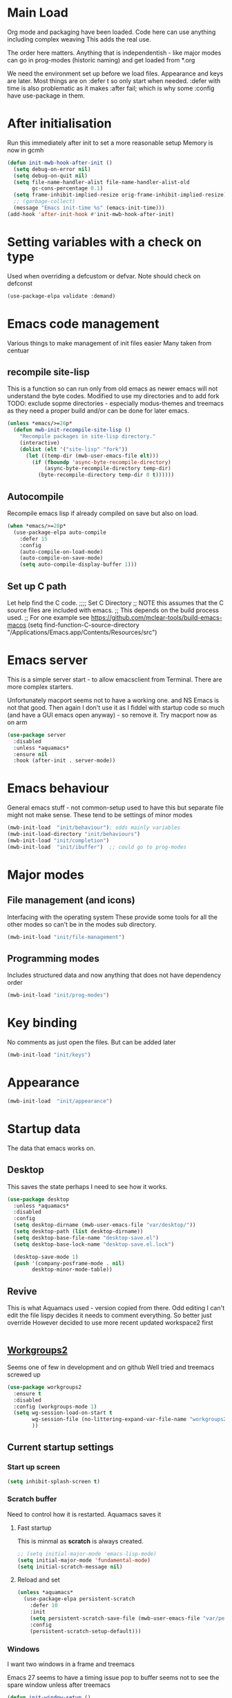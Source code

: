 #+TITLE Emacs configuration after org
#+PROPERTY:header-args :cache yes :tangle yes :comments link
#+STARTUP: content
* Main Load
:PROPERTIES:
:ID:       org_mark_2020-01-24T12-43-54+00-00_mini12:5A4CBEFD-074A-4547-815A-F5E0A16E4BA1
:END:
Org mode and packaging have been loaded. Code here can use anything including  complex weaving
This adds the real use.

The order here matters.  Anything that is independentish - like major modes can go in prog-modes (historic naming) and get loaded  from *.org

We need the environment set up before we load files. Appearance and keys are later. Most things are on :defer t so only start when needed. :defer with time is also problematic as it makes :after fail; which is why some :config have use-package in them.

* After initialisation
:PROPERTIES:
:ID:       org_mark_2020-01-24T12-43-54+00-00_mini12:9D8E9437-08ED-4247-BFC3-9B5BEE178468
:END:
Run this immediately after init to set a more reasonable setup
Memory is now in gcmh
#+NAME: org_mark_mini20.local_20220313T215313.571669
#+begin_src emacs-lisp
(defun init-mwb-hook-after-init ()
  (setq debug-on-error nil)
  (setq debug-on-quit nil)
  (setq file-name-handler-alist file-name-handler-alist-old
		gc-cons-percentage 0.1)
  (setq frame-inhibit-implied-resize orig-frame-inhibit-implied-resize)
  ;; (garbage-collect)
  (message "Emacs init-time %s" (emacs-init-time)))
(add-hook 'after-init-hook #'init-mwb-hook-after-init)
#+end_src
* Setting variables with a check on type
:PROPERTIES:
:ID:       org_mark_2020-01-24T12-43-54+00-00_mini12:86E6A7B5-5C85-4429-AE49-FA5AE7AEF73D
:END:
Used when overriding a defcustom or defvar.
Note should check on defconst
#+NAME: org_mark_2020-01-24T12-43-54+00-00_mini12_684763C2-3193-47EF-8CFD-5518949CC4BB
#+begin_src emacs-lisp
(use-package-elpa validate :demand)
#+end_src

* Emacs code  management
:PROPERTIES:
:ID:       org_mark_mini20.local:20220605T115513.560840
:END:

Various things to make management of init files easier
Many taken from centuar

** recompile site-lisp
:PROPERTIES:
:ID:       org_mark_mini20.local:20210624T203034.970002
:END:
This is a function so can run only from old emacs as newer emacs will not understand the byte codes. Modified to use my directories and to add fork
TODO: exclude sopme directories - especially modus-themes and treemacs as they need a proper build and/or can be done for later emacs.
#+NAME: org_mark_mini20.local_20210624T203034.951856
#+begin_src emacs-lisp
(unless *emacs/>=26p*
  (defun mwb-init-recompile-site-lisp ()
    "Recompile packages in site-lisp directory."
    (interactive)
    (dolist (elt '("site-lisp" "fork"))
      (let ((temp-dir (mwb-user-emacs-file elt)))
        (if (fboundp 'async-byte-recompile-directory)
            (async-byte-recompile-directory temp-dir)
          (byte-recompile-directory temp-dir 0 t))))))
#+end_src

** Autocompile
:PROPERTIES:
:ID:       org_mark_mini20.local:20210822T130011.018491
:END:
Recompile emacs lisp  if already compiled on save but also on load.
#+NAME: org_mark_mini20.local_20210822T130010.997493
#+begin_src emacs-lisp
(when *emacs/>=28p*
  (use-package-elpa auto-compile
    :defer 15
    :config
    (auto-compile-on-load-mode)
    (auto-compile-on-save-mode)
    (setq auto-compile-display-buffer 1)))
#+end_src

** Set up C path
:PROPERTIES:
:ID:       org_mark_mini20.local:20220605T115513.558141
:END:
Let help find the C code.
;;;; Set C Directory
;; NOTE this assumes that the C source files are included with emacs.
;; This depends on the build process used.
;; For one example see https://github.com/mclear-tools/build-emacs-macos
(setq find-function-C-source-directory "/Applications/Emacs.app/Contents/Resources/src")

* Emacs server
:PROPERTIES:
:ID:       org_mark_2020-01-24T12-43-54+00-00_mini12:605AC9D7-C3F1-495D-872C-C5B901A553BB
:END:
This is a simple server start - to allow emacsclient from Terminal. There are more complex starters.

Unfortunately macport seems not to have a working one. and NS Emacs is not that good.
Then again I don't use it as I fiddel with startup code so much (and have a GUI emacs open anyway) - so remove it.
Try macport now as on arm
 #+NAME: org_mark_2020-01-24T12-43-54+00-00_mini12_922BC8C2-56FC-46E7-B506-2CB94F2BB86A
 #+begin_src emacs-lisp
(use-package server
  :disabled
  :unless *aquamacs*
  :ensure nil
  :hook (after-init . server-mode))
 #+end_src
* Emacs behaviour
:PROPERTIES:
:ID:       org_mark_2020-01-24T12-43-54+00-00_mini12:EB57B856-C1F8-4E5E-82AF-2F8E154DBCA4
:END:
General emacs stuff - not common-setup used to have this but separate file might not make sense.
These tend to be settings of minor modes
#+NAME: org_mark_mini20.local_20220425T102603.318816
#+begin_src emacs-lisp
(mwb-init-load  "init/behaviour"); odds mainly variables
(mwb-init-load-directory "init/behaviours")
(mwb-init-load "init/completion")
(mwb-init-load  "init/ibuffer")  ;; could go to prog-modes
#+end_src
* Major modes
:PROPERTIES:
:ID:       org_mark_2020-01-24T12-43-54+00-00_mini12:0E3CCAD4-14DB-4481-8235-F04F840DF4AD
:END:
** File  management (and icons)
:PROPERTIES:
:ID:       org_mark_2020-01-24T12-43-54+00-00_mini12:21BA326F-D699-439A-BE4F-0F877907CCCE
:END:
Interfacing with the operating system
These provide some tools for all the other modes so can't be in the modes sub directory.
  #+NAME: org_mark_2020-01-24T12-43-54+00-00_mini12_A59FB0E5-7830-4DE9-886E-B3066C9EEE90
  #+begin_src emacs-lisp
  (mwb-init-load "init/file-management")
  #+end_src
** Programming modes
:PROPERTIES:
:ID:       org_mark_2020-01-24T12-43-54+00-00_mini12:3C0D8B60-3C14-4F89-84AB-6D54D08C2C36
:END:
Includes structured data and now anything that does not have dependency order
#+NAME: org_mark_2020-01-24T12-43-54+00-00_mini12_1F6B0C11-DD95-4A88-9772-8DD2C2B8950B
#+begin_src emacs-lisp
(mwb-init-load "init/prog-modes")
#+end_src
* Key binding
:PROPERTIES:
:ID:       org_mark_2020-01-24T12-43-54+00-00_mini12:BF4F840D-AE27-4C9B-B83E-CCFAC0C0E8DB
:END:
  No comments as just open the files.
  But can be added later
  #+NAME: org_mark_2020-01-24T12-43-54+00-00_mini12_FEA89BFB-F2A3-4C2C-8B2D-944D09F1D38D
  #+begin_src emacs-lisp
  (mwb-init-load "init/keys")
  #+end_src

* Appearance
:PROPERTIES:
:ID:       org_mark_2020-01-24T12-43-54+00-00_mini12:4E2542DC-19A8-480A-A0B2-EF1C192A77FB
:END:
   #+NAME: org_mark_2020-01-24T12-43-54+00-00_mini12_FDEBBB87-4E2F-4E81-87B0-349A09B8D866
   #+begin_src emacs-lisp
   (mwb-init-load  "init/appearance")
   #+end_src
* Startup data
:PROPERTIES:
:ID:       org_mark_2020-10-22T09-50-00+01-00_mini12.local:CAF18BDF-1B4E-49DD-B4CE-F0A18829FDDC
:END:
The data that emacs works on.
:PROPERTIES:
:ID:       org_mark_2020-01-24T12-43-54+00-00_mini12:CE114471-A55C-4C32-B1DF-C83AFE265D4C
:END:
** Desktop
:PROPERTIES:
:ID:       org_mark_2020-01-24T12-43-54+00-00_mini12:2116C663-621B-43B2-8E69-B86CB71BA9BC
:END:
This saves the state perhaps I need to see how it works.
#+NAME: org_mark_2020-10-03T11-41-17+01-00_mini12.local_DC2C7645-A251-449C-AC77-40AD4B76D5B4
#+begin_src emacs-lisp
(use-package desktop
  :unless *aquamacs*
  :disabled
  :config
  (setq desktop-dirname (mwb-user-emacs-file "var/desktop/"))
  (setq desktop-path (list desktop-dirname))
  (setq desktop-base-file-name "desktop-save.el")
  (setq desktop-base-lock-name "desktop-save.el.lock")

  (desktop-save-mode 1)
  (push '(company-posframe-mode . nil)
        desktop-minor-mode-table))
#+end_src
** Revive
:PROPERTIES:
:ID:       org_mark_2020-10-09T10-33-48+01-00_mini12.local:1D167408-BEC8-460C-8644-B56A690E583E
:END:
This is what Aquamacs used - version copied from there.
Odd editing I can't edit the file lispy decides it needs to comment everything. So better just override
However decided to use more recent updated workspace2 first
#+NAME: org_mark_2020-10-09T10-33-48+01-00_mini12.local_28EE6DA2-AFFB-4773-9037-6E5E3898046D
#+begin_src emacs-lisp

#+end_src
** [[https://github.com/pashinin/workgroups2][Workgroups2]]
:PROPERTIES:
:ID:       org_mark_2020-10-09T10-33-48+01-00_mini12.local:71A81A40-89B6-47C1-B00A-83532367D9B7
:END:
Seems one of few in development and on github
Well tried and treemacs screwed up
#+NAME: org_mark_2020-10-09T10-33-48+01-00_mini12.local_3B37CB96-2AF0-4558-8B03-007D832A3898
#+begin_src emacs-lisp
(use-package workgroups2
  :ensure t
  :disabled
  :config (workgroups-mode 1)
  (setq wg-session-load-on-start t
        wg-session-file (no-littering-expand-var-file-name "workgroups2")
        ))
#+end_src
** Current startup settings
:PROPERTIES:
:ID:       org_mark_2020-01-24T12-43-54+00-00_mini12:0904FB99-90C7-4D22-8B26-846E12DE3921
:END:
*** Start up screen
:PROPERTIES:
:ID:       org_mark_2020-10-02T16-49-16+01-00_mini12.local:294D6FCC-B100-40FF-B990-AF7935145EB2
:END:
#+NAME: org_mark_2020-10-02T16-49-16+01-00_mini12.local_EDC6964F-B7A5-410E-819C-097B0E219B49
#+begin_src emacs-lisp
(setq inhibit-splash-screen t)
#+end_src
*** Scratch buffer
:PROPERTIES:
:ID:       org_mark_2020-01-24T12-43-54+00-00_mini12:A300832E-1253-4E83-A0C3-3DAAEE99F20D
:END:
Need to control how it is restarted. Aquamacs saves it
#+NAME: org_mark_2020-01-24T12-43-54+00-00_mini12_7CE610E6-5D87-43CE-9EF8-5D9112E28EF0
**** Fast startup
:PROPERTIES:
:ID:       org_mark_mini20.local:20220603T173200.242928
:END:
This is minmal as *scratch* is always created.
#+NAME: org_mark_mini20.local_20220603T173200.216019
#+begin_src emacs-lisp
;; (setq initial-major-mode 'emacs-lisp-mode)
(setq initial-major-mode 'fundamental-mode)
(setq initial-scratch-message nil)
#+end_src
**** Reload and set
:PROPERTIES:
:ID:       org_mark_mini20.local:20220603T173200.236907
:END:
#+NAME: org_mark_mini20.local_20220603T173200.223407
#+begin_src emacs-lisp
(unless *aquamacs*
  (use-package-elpa persistent-scratch
    :defer 10
    :init
    (setq persistent-scratch-save-file (mwb-user-emacs-file "var/persistent-scratch"))
    :config
    (persistent-scratch-setup-default)))
#+end_src
*** Windows
:PROPERTIES:
:ID:       org_mark_2020-01-24T12-43-54+00-00_mini12:E5DA693A-871D-4201-B814-758C4738654A
:END:
I want two windows in a frame and treemacs

Emacs 27 seems to have a timing issue pop to buffer seems not to see the spare window unless after treemacs
#+NAME: org_mark_2020-01-24T12-43-54+00-00_mini12_60953FEE-7E07-48DE-AD1C-66D90DAE2D5A
#+begin_src emacs-lisp
(defun init-window-setup ()
  (split-window-horizontally)
  (treemacs)
  (pop-to-buffer "*Messages*"))

(add-hook 'window-setup-hook
          #'init-window-setup)
#+end_src

